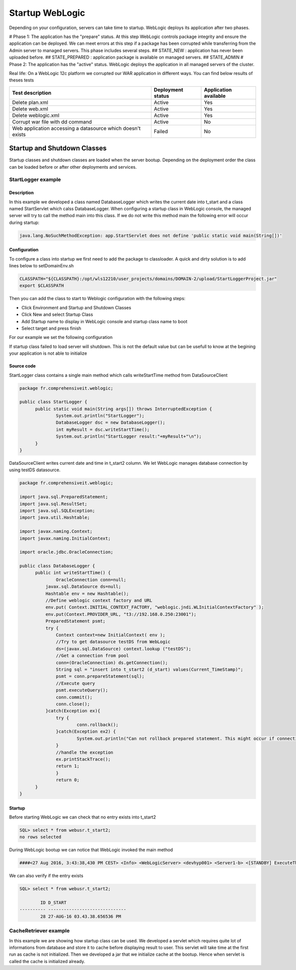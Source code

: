 Startup WebLogic
----------------

Depending on your configuration, servers can take time to startup. 
WebLogic deploys its application after two phases.

# Phase 1: The application has the "prepare" status. At this step WebLogic controls package integrity and ensure the application can be deployed. We can meet errors at this step if a package has been corrupted while transferring from the Admin server to managed servers. This phase includes several steps.
## STATE_NEW : application has never been uploaded before.
## STATE_PREPARED : application package is available on managed servers.
## STATE_ADMIN
# Phase 2: The application has the "active" status. WebLogic deploys the application in all managed servers of the cluster.

Real life:
On a WebLogic 12c platform we corrupted our WAR application in different ways. You can find below results of theses tests

+-----------------------------------+-------------------+-----------------------+
| Test description                  | Deployment status | Application available |
+===================================+===================+=======================+
| Delete plan.xml                   | Active            | Yes                   |
+-----------------------------------+-------------------+-----------------------+
| Delete web.xml                    | Active            | Yes                   |
+-----------------------------------+-------------------+-----------------------+
| Delete weblogic.xml               | Active            | Yes                   |
+-----------------------------------+-------------------+-----------------------+
| Corrupt war file with dd command  | Active            | No                    |
+-----------------------------------+-------------------+-----------------------+
| Web application accessing a       | Failed            | No                    |
| datasource which doesn't exists   |                   |                       |
+-----------------------------------+-------------------+-----------------------+

Startup and Shutdown Classes
~~~~~~~~~~~~~~~

Startup classes and shutdown classes are loaded when the server bootup. Depending on the deployment order the class can be loaded before or after other deployments and services.

StartLogger example
""""""""""""""""""""""""""""

Description
```````````````````

In this example we developed a class named DatabaseLogger which writes the current date into t_start and a class named StartServlet which calss DatabaseLogger.
When configuring a startup class in WebLogic console, the managed server will try to call the method main into this class.
If we do not write this method main the following error will occur during startup:

.. code-block:: java

  java.lang.NoSuchMethodException: app.StartServlet does not define 'public static void main(String[])'

Configuration
```````````````````

To configure a class into startup we first need to add the package to classloader.
A quick and dirty solution is to add lines below to setDomainEnv.sh

.. code-block:: shell

  CLASSPATH="${CLASSPATH}:/opt/wls12210/user_projects/domains/DOMAIN-2/upload/StartLoggerProject.jar"
  export $CLASSPATH

Then you can add the class to start to Weblogic configuration with the following steps:

- Click Environment and Startup and Shutdown Classes
- Click New and select Startup Class
- Add Startup name to display in WebLogic console and startup class name to boot
- Select target and press finish

For our example we set the following configuration

.. image:: img/StartLogger-configuration.png

If startup class failed to load server will shutdown. This is not the default value but can be usefull to know at the begining your application is not able to initialize

Source code
```````````````````
StartLogger class contains a single main method which calls writeStartTime method from DataSourceClient

.. code-block:: java

  package fr.comprehensiveit.weblogic;

  public class StartLogger {
  	public static void main(String args[]) throws InterruptedException {
  		System.out.println("StartLogger");
  		DatabaseLogger dsc = new DatabaseLogger();
  		int myResult = dsc.writeStartTime();
  		System.out.println("StartLogger result:"+myResult+"\n");
  	}
  }

DataSourceClient writes current date and time in t_start2 column. We let WebLogic manages database connection by using testDS datasource.

.. code-block:: java

  package fr.comprehensiveit.weblogic;

  import java.sql.PreparedStatement;
  import java.sql.ResultSet;
  import java.sql.SQLException;
  import java.util.Hashtable;

  import javax.naming.Context;
  import javax.naming.InitialContext;

  import oracle.jdbc.OracleConnection;

  public class DatabaseLogger {
	public int writeStartTime() {
		OracleConnection conn=null;
	    javax.sql.DataSource ds=null;
	    Hashtable env = new Hashtable();
	    //Define weblogic context factory and URL
	    env.put( Context.INITIAL_CONTEXT_FACTORY, "weblogic.jndi.WLInitialContextFactory" );
	    env.put(Context.PROVIDER_URL, "t3://192.168.0.250:23001");
	    PreparedStatement psmt;
	    try {
	    	Context context=new InitialContext( env );
	    	//Try to get datasource testDS from WebLogic
	    	ds=(javax.sql.DataSource) context.lookup ("testDS");
	    	//Get a connection from pool
	    	conn=(OracleConnection) ds.getConnection();
	    	String sql = "insert into t_start2 (d_start) values(Current_TimeStamp)";
	    	psmt = conn.prepareStatement(sql);
	    	//Execute query
	    	psmt.executeQuery();
	    	conn.commit();
	    	conn.close();
	    }catch(Exception ex){
	    	try {
	    		conn.rollback();
	    	}catch(Exception ex2) {
  	    		System.out.println("Can not rollback prepared statement. This might occur if connection failed before initialization.");
  	    	}
  	    	//handle the exception
  	    	ex.printStackTrace();
  	    	return 1; 
  		}
		return 0;
  	}
  }

Startup
```````````````````

Before starting WebLogic we can check that no entry exists into t_start2

.. code-block:: sql

  SQL> select * from webusr.t_start2;
  no rows selected

During WebLogic bootup we can notice that WebLogic invoked the main method

.. code-block:: 

  ####<27 Aug 2016, 3:43:38,430 PM CEST> <Info> <WebLogicServer> <devhyp001> <Server1-b> <[STANDBY] ExecuteThread: '4' for queue: 'weblogic.kernel.Default (self-tuning)'> <<WLS Kernel>> <> <bb25b59e-d272-454b-8ff8-6adca5db86fb-00000006> <1472305418430> <[severity-value: 64] [rid: 0] [partition-id: 0] [partition-name: DOMAIN] > <BEA-000256> <Invoking fr.comprehensiveit.weblogic.StartLogger.main(null)>
  
We can also verify if the entry exists

.. code-block:: sql

  SQL> select * from webusr.t_start2;

          ID D_START
  ---------- ------------------------------
          28 27-AUG-16 03.43.38.656536 PM


CacheRetriever example
""""""""""""""""""""""""""""

In this example we are showing how startup class can be used.
We developed a servlet which requires quite lot of informations from database and store it to cache before displaying result to user.
This servlet will take time at the first run as cache is not initialized.
Then we developed a jar that we initialize cache at the bootup. Hence when servlet is called the cache is initialized already.
